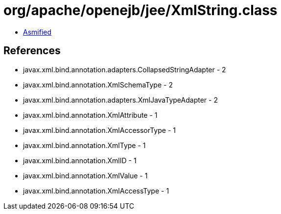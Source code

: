 = org/apache/openejb/jee/XmlString.class

 - link:XmlString-asmified.java[Asmified]

== References

 - javax.xml.bind.annotation.adapters.CollapsedStringAdapter - 2
 - javax.xml.bind.annotation.XmlSchemaType - 2
 - javax.xml.bind.annotation.adapters.XmlJavaTypeAdapter - 2
 - javax.xml.bind.annotation.XmlAttribute - 1
 - javax.xml.bind.annotation.XmlAccessorType - 1
 - javax.xml.bind.annotation.XmlType - 1
 - javax.xml.bind.annotation.XmlID - 1
 - javax.xml.bind.annotation.XmlValue - 1
 - javax.xml.bind.annotation.XmlAccessType - 1

